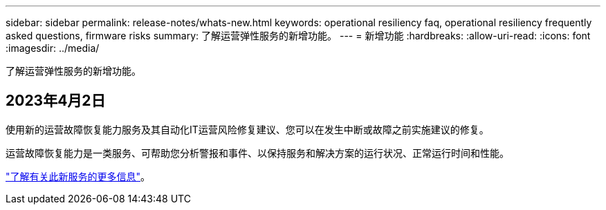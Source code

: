 ---
sidebar: sidebar 
permalink: release-notes/whats-new.html 
keywords: operational resiliency faq, operational resiliency frequently asked questions, firmware risks 
summary: 了解运营弹性服务的新增功能。 
---
= 新增功能
:hardbreaks:
:allow-uri-read: 
:icons: font
:imagesdir: ../media/


[role="lead"]
了解运营弹性服务的新增功能。



== 2023年4月2日

使用新的运营故障恢复能力服务及其自动化IT运营风险修复建议、您可以在发生中断或故障之前实施建议的修复。

运营故障恢复能力是一类服务、可帮助您分析警报和事件、以保持服务和解决方案的运行状况、正常运行时间和性能。

link:https://docs.netapp.com/us-en/bluexp-operational-resiliency/get-started/intro.html["了解有关此新服务的更多信息"]。
